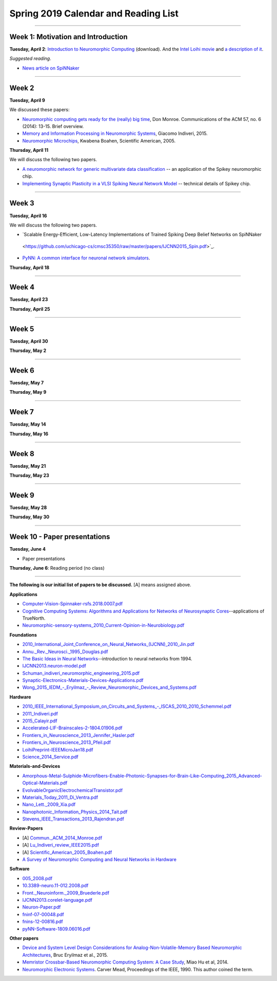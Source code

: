 Spring 2019 Calendar and Reading List
-------------------------------------

----

Week 1: Motivation and Introduction
~~~~~~~~~~~~~~~~~~~~~~~~~~~~~~~~~~~

**Tuesday, April 2**: `Introduction to Neuromorphic Computing <https://github.com/uchicago-cs/cmsc35350/raw/master/resources/Rick-Intro-NmC.pdf>`_ (download). And the `Intel Loihi movie <https://www.youtube.com/watch?v=cDKnt9ldXv0>`_ and `a description of it <https://webdomino.net/index.php/tag/loihi/>`_.

*Suggested reading*.

- `News article on SpiNNaker <https://singularityhub.com/2018/11/19/the-million-core-spinnaker-supercomputer-is-up-and-running/#sm.00wjhn8u19red3210to1yzbl9lxzi>`_


----

Week 2
~~~~~~~~~~~~~~~~~~~~~~~~~~~~~~~~~

**Tuesday, April 9** 

We discussed these papers:

- `Neuromorphic computing gets ready for the (really) big time  <https://github.com/uchicago-cs/cmsc35350/raw/master/papers/Commun._ACM_2014_Monroe.pdf>`_,  Don Monroe. Communications of the ACM 57, no. 6 (2014): 13-15. Brief overview.

- `Memory and Information Processing in Neuromorphic Systems <https://github.com/uchicago-cs/cmsc35350/raw/master/papers/Lu_Indiveri_review_IEEE2015.pdf>`_, Giacomo Indiveri, 2015.

- `Neuromorphic Microchips <https://github.com/uchicago-cs/cmsc35350/raw/master/papers/Scientific_American_2005_Boahen.pdf>`_, Kwabena Boahen, Scientific American, 2005.




**Thursday, April 11** 

We will discuss the following two papers.

- `A neuromorphic network for generic multivariate data classification <https://github.com/uchicago-cs/cmsc35350/raw/master/papers/PNAS_2014_Schmuker.pdf>`_ -- an application of the Spikey neuromorphic chip.

- `Implementing Synaptic Plasticity in a VLSI Spiking Neural Network Model <https://github.com/uchicago-cs/cmsc35350/raw/master/papers/01716062.pdf>`_ -- technical details of Spikey chip.



----

Week 3
~~~~~~

**Tuesday, April 16**

We will discuss the following two papers.

- `Scalable Energy-Efficient, Low-Latency Implementations of Trained Spiking Deep Belief Networks on SpiNNaker
 <https://github.com/uchicago-cs/cmsc35350/raw/master/papers/IJCNN2015_Spin.pdf>`_.

- `PyNN: A common interface for neuronal network simulators <https://www.frontiersin.org/articles/10.3389/neuro.11.011.2008/full>`_.

**Thursday, April 18**



----

Week 4
~~~~~~~~~~~~~~~~~~~~~~~~~~~~~~~~~~~~

**Tuesday, April 23**

**Thursday, April 25**


----

Week 5
~~~~~~~~~~~~~~~~~~~~~~~~~~~~~~~~

**Tuesday, April 30**

**Thursday, May 2**


----

Week 6
~~~~~~~~~~~~~~~~~~~~~~~~~~~~~~~~~~~~

**Tuesday, May 7**

**Thursday, May 9**

----

Week 7
~~~~~~~~~~~~~~~~~~~~~~~~~~~~~~~~~~

**Tuesday, May 14**

**Thursday, May 16**



----

Week 8
~~~~~~~~~~~~~~~~~~~~

**Tuesday, May 21**

**Thursday, May 23**

----

Week 9
~~~~~~~~~~~~~~~~~~~~~~~~~~~~~~~~

**Tuesday, May 28**

**Thursday, May 30**


----

Week 10 - Paper  presentations
~~~~~~~~~~~~~~~~~~~~~~~~~~~~~~

**Tuesday, June 4**

- Paper presentations

**Thursday, June 6**: Reading period (no class)

----


**The following is our initial list of papers to be discussed.** [A] means assigned above.

**Applications**

- `Computer-Vision-Spinnaker-rsfs.2018.0007.pdf <https://github.com/uchicago-cs/cmsc35350/raw/master/papers/Computer-Vision-Spinnaker-rsfs.2018.0007.pdf>`_

- `Cognitive Computing Systems: Algorithms and Applications for Networks of Neurosynaptic Cores <https://github.com/uchicago-cs/cmsc35350/raw/master/papers/IJCNN2013.algorithms-applications.pdf>`_--applications of TrueNorth.

- `Neuromorphic-sensory-systems_2010_Current-Opinion-in-Neurobiology.pdf <https://github.com/uchicago-cs/cmsc35350/raw/master/papers/Neuromorphic-sensory-systems_2010_Current-Opinion-in-Neurobiology.pdf>`_


**Foundations**

- `2010_International_Joint_Conference_on_Neural_Networks_(IJCNN)_2010_Jin.pdf <https://github.com/uchicago-cs/cmsc35350/raw/master/papers/2010_International_Joint_Conference_on_Neural_Networks_(IJCNN)_2010_Jin.pdf>`_

- `Annu._Rev._Neurosci._1995_Douglas.pdf <https://github.com/uchicago-cs/cmsc35350/raw/master/papers/Annu._Rev._Neurosci._1995_Douglas.pdf>`_

- `The Basic Ideas in Neural Networks <https://github.com/uchicago-cs/cmsc35350/raw/master/papers/Communications_of_the_ACM_1994_Rumelhart.pdf>`_--introduction to neural networks from 1994.

- `IJCNN2013.neuron-model.pdf <https://github.com/uchicago-cs/cmsc35350/raw/master/papers/IJCNN2013.neuron-model.pdf>`_

- `Schuman_indiveri_neuromorphic_engineering_2015.pdf <https://github.com/uchicago-cs/cmsc35350/raw/master/papers/Schuman_indiveri_neuromorphic_engineering_2015.pdf>`_

- `Synaptic-Electronics-Materials-Devices-Applications.pdf <https://github.com/uchicago-cs/cmsc35350/raw/master/papers/Synaptic-Electronics-Materials-Devices-Applications.pdf>`_

- `Wong_2015_IEDM_-_Eryilmaz_-_Review_Neuromorphic_Devices_and_Systems.pdf <https://github.com/uchicago-cs/cmsc35350/raw/master/papers/Wong_2015_IEDM_-_Eryilmaz_-_Review_Neuromorphic_Devices_and_Systems.pdf>`_



**Hardware**

- `2010_IEEE_International_Symposium_on_Circuits_and_Systems_-_ISCAS_2010_2010_Schemmel.pdf <https://github.com/uchicago-cs/cmsc35350/raw/master/papers/2010_IEEE_International_Symposium_on_Circuits_and_Systems_-_ISCAS_2010_2010_Schemmel.pdf>`_

- `2011_Indiveri.pdf <https://github.com/uchicago-cs/cmsc35350/raw/master/papers/2011_Indiveri.pdf>`_

- `2015_Calayir.pdf <https://github.com/uchicago-cs/cmsc35350/raw/master/papers/2015_Calayir.pdf>`_

- `Accelerated-LIF-Brainscales-2-1804.01906.pdf <https://github.com/uchicago-cs/cmsc35350/raw/master/papers/Accelerated-LIF-Brainscales-2-1804.01906.pdf>`_

- `Frontiers_in_Neuroscience_2013_Jennifer_Hasler.pdf <https://github.com/uchicago-cs/cmsc35350/raw/master/papers/Frontiers_in_Neuroscience_2013_Jennifer_Hasler.pdf>`_

- `Frontiers_in_Neuroscience_2013_Pfeil.pdf <https://github.com/uchicago-cs/cmsc35350/raw/master/papers/Frontiers_in_Neuroscience_2013_Pfeil.pdf>`_

- `LoihiPreprint-IEEEMicroJan18.pdf <https://github.com/uchicago-cs/cmsc35350/raw/master/papers/LoihiPreprint-IEEEMicroJan18.pdf>`_

- `Science_2014_Service.pdf <https://github.com/uchicago-cs/cmsc35350/raw/master/papers/Science_2014_Service.pdf>`_



**Materials-and-Devices**

- `Amorphous-Metal-Sulphide-Microfibers-Enable-Photonic-Synapses-for-Brain-Like-Computing_2015_Advanced-Optical-Materials.pdf <https://github.com/uchicago-cs/cmsc35350/raw/master/papers/Amorphous-Metal-Sulphide-Microfibers-Enable-Photonic-Synapses-for-Brain-Like-Computing_2015_Advanced-Optical-Materials.pdf>`_

- `EvolvableOrganicElectrochemicalTransistor.pdf <https://github.com/uchicago-cs/cmsc35350/raw/master/papers/EvolvableOrganicElectrochemicalTransistor.pdf>`_

- `Materials_Today_2011_Di_Ventra.pdf <https://github.com/uchicago-cs/cmsc35350/raw/master/papers/Materials_Today_2011_Di_Ventra.pdf>`_

- `Nano_Lett._2009_Xia.pdf <https://github.com/uchicago-cs/cmsc35350/raw/master/papers/Nano_Lett._2009_Xia.pdf>`_

- `Nanophotonic_Information_Physics_2014_Tait.pdf <https://github.com/uchicago-cs/cmsc35350/raw/master/papers/Nanophotonic_Information_Physics_2014_Tait.pdf>`_

- `Stevens_IEEE_Transactions_2013_Rajendran.pdf <https://github.com/uchicago-cs/cmsc35350/raw/master/papers/Stevens_IEEE_Transactions_2013_Rajendran.pdf>`_



**Review-Papers**

- [A] `Commun._ACM_2014_Monroe.pdf <https://github.com/uchicago-cs/cmsc35350/raw/master/papers/Commun._ACM_2014_Monroe.pdf>`_

- [A] `Lu_Indiveri_review_IEEE2015.pdf <https://github.com/uchicago-cs/cmsc35350/raw/master/papers/Lu_Indiveri_review_IEEE2015.pdf>`_

- [A] `Scientific_American_2005_Boahen.pdf <https://github.com/uchicago-cs/cmsc35350/raw/master/papers/Scientific_American_2005_Boahen.pdf>`_

- `A Survey of Neuromorphic Computing and Neural Networks in Hardware <https://github.com/uchicago-cs/cmsc35350/raw/master/papers/Survey-Neuromorphic-Computing-etc-Schuman-1705.06963.pdf>`_


**Software**

- `005_2008.pdf <https://github.com/uchicago-cs/cmsc35350/raw/master/papers/005_2008.pdf>`_

- `10.3389-neuro.11-012.2008.pdf <https://github.com/uchicago-cs/cmsc35350/raw/master/papers/10.3389-neuro.11-012.2008.pdf>`_

- `Front._Neuroinform._2009_Bruederle.pdf <https://github.com/uchicago-cs/cmsc35350/raw/master/papers/Front._Neuroinform._2009_Bruederle.pdf>`_

- `IJCNN2013.corelet-language.pdf <https://github.com/uchicago-cs/cmsc35350/raw/master/papers/IJCNN2013.corelet-language.pdf>`_

- `Neuron-Paper.pdf <https://github.com/uchicago-cs/cmsc35350/raw/master/papers/Neuron-Paper.pdf>`_

- `fninf-07-00048.pdf <https://github.com/uchicago-cs/cmsc35350/raw/master/papers/fninf-07-00048.pdf>`_

- `fnins-12-00816.pdf <https://github.com/uchicago-cs/cmsc35350/raw/master/papers/fnins-12-00816.pdf>`_

- `pyNN-Software-1809.06016.pdf <https://github.com/uchicago-cs/cmsc35350/raw/master/papers/pyNN-Software-1809.06016.pdf>`_

**Other papers**

- `Device and System Level Design Considerations for Analog-Non-Volatile-Memory Based Neuromorphic Architectures <https://arxiv.org/pdf/1512.08030.pdf>`_, Bruc Eryilmaz et al., 2015.

- `Memristor Crossbar-Based Neuromorphic Computing System: A Case Study <https://ieeexplore.ieee.org/stamp/stamp.jsp?arnumber=6709674>`_, Miao Hu et al, 2014.

- `Neuromorphic Electronic Systems <https://web.stanford.edu/group/brainsinsilicon/documents/MeadNeuroMorphElectro.pdf>`_. Carver Mead, Proceedings of the IEEE, 1990. This author coined the term.
